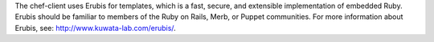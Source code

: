 .. The contents of this file may be included in multiple topics (using the includes directive).
.. The contents of this file should be modified in a way that preserves its ability to appear in multiple topics.


The chef-client uses Erubis for templates, which is a fast, secure, and extensible implementation of embedded Ruby. Erubis should be familiar to members of the Ruby on Rails, Merb, or Puppet communities. For more information about Erubis, see: http://www.kuwata-lab.com/erubis/.    
